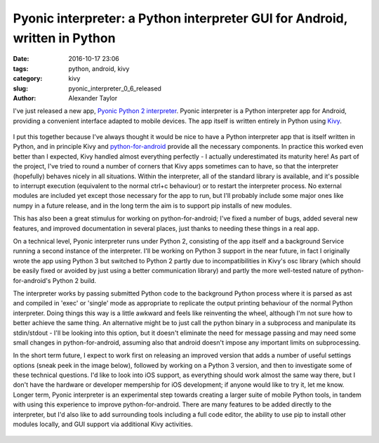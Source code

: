 Pyonic interpreter: a Python interpreter GUI for Android, written in Python
###########################################################################

:date: 2016-10-17 23:06
:tags: python, android, kivy
:category: kivy
:slug: pyonic_interpreter_0_6_released
:author: Alexander Taylor

I've just released a new app, `Pyonic Python 2 interpreter
<https://play.google.com/store/apps/details?id=net.inclem.pyonicinterpreter>`__.
Pyonic interpreter is a Python interpreter app for Android, providing
a convenient interface adapted to mobile devices. The app itself is
written entirely in Python using `Kivy <https://kivy.org/#home>`__.

.. figure:: {filename}/media/pyonic_android_small.png
   :alt: Screenshot of the interpreter app.
   :align: center

I put this together because I've always thought it would be nice to
have a Python interpreter app that is itself written in Python, and in
principle Kivy and `python-for-android
<http://python-for-android.readthedocs.io/en/latest/>`__ provide all
the necessary components. In practice this worked even better than I
expected, Kivy handled almost everything perfectly - I actually
underestimated its maturity here! As part of the project, I've tried
to round a number of corners that Kivy apps sometimes can to have, so
that the interpreter (hopefully) behaves nicely in all
situations. Within the interpreter, all of the standard library is
available, and it's possible to interrupt execution (equivalent to the
normal ctrl+c behaviour) or to restart the interpreter process. No
external modules are included yet except those necessary for the app
to run, but I'll probably include some major ones like numpy in a
future release, and in the long term the aim is to support pip
installs of new modules.

This has also been a great stimulus for working on python-for-android;
I've fixed a number of bugs, added several new features, and improved
documentation in several places, just thanks to needing these things
in a real app.

On a technical level, Pyonic interpreter runs under Python 2,
consisting of the app itself and a background Service running a second
instance of the interpreter. I'll be working on Python 3 support in
the near future, in fact I originally wrote the app using Python 3 but
switched to Python 2 partly due to incompatibilities in Kivy's osc
library (which should be easily fixed or avoided by just using a
better communication library) and partly the more well-tested nature
of python-for-android's Python 2 build.

The interpreter works by passing submitted Python code to the
background Python process where it is parsed as ast and compiled in
'exec' or 'single' mode as appropriate to replicate the output
printing behaviour of the normal Python interpreter. Doing things this
way is a little awkward and feels like reinventing the wheel, although
I'm not sure how to better achieve the same thing. An alternative
might be to just call the python binary in a subprocess and manipulate
its stdin/stdout - I'll be looking into this option, but it doesn't
eliminate the need for message passing and may need some small changes
in python-for-android, assuming also that android doesn't impose any
important limits on subprocessing.

In the short term future, I expect to work first on releasing an
improved version that adds a number of useful settings options (sneak
peek in the image below), followed by working on a Python 3 version,
and then to investigate some of these technical questions. I'd like to
look into iOS support, as everything should work almost the same way
there, but I don't have the hardware or developer mempership for iOS
development; if anyone would like to try it, let me know. Longer term,
Pyonic interpreter is an experimental step towards creating a larger
suite of mobile Python tools, in tandem with using this experience to
improve python-for-android. There are many features to be added
directly to the interpreter, but I'd also like to add surrounding
tools including a full code editor, the ability to use pip to install
other modules locally, and GUI support via additional Kivy activities.

.. figure:: {filename}/media/pyonic_android_beta_settings_small.png
   :alt: Screenshot of the settings screen in the development version
         of Pyonic interpreter.
   :align: center
